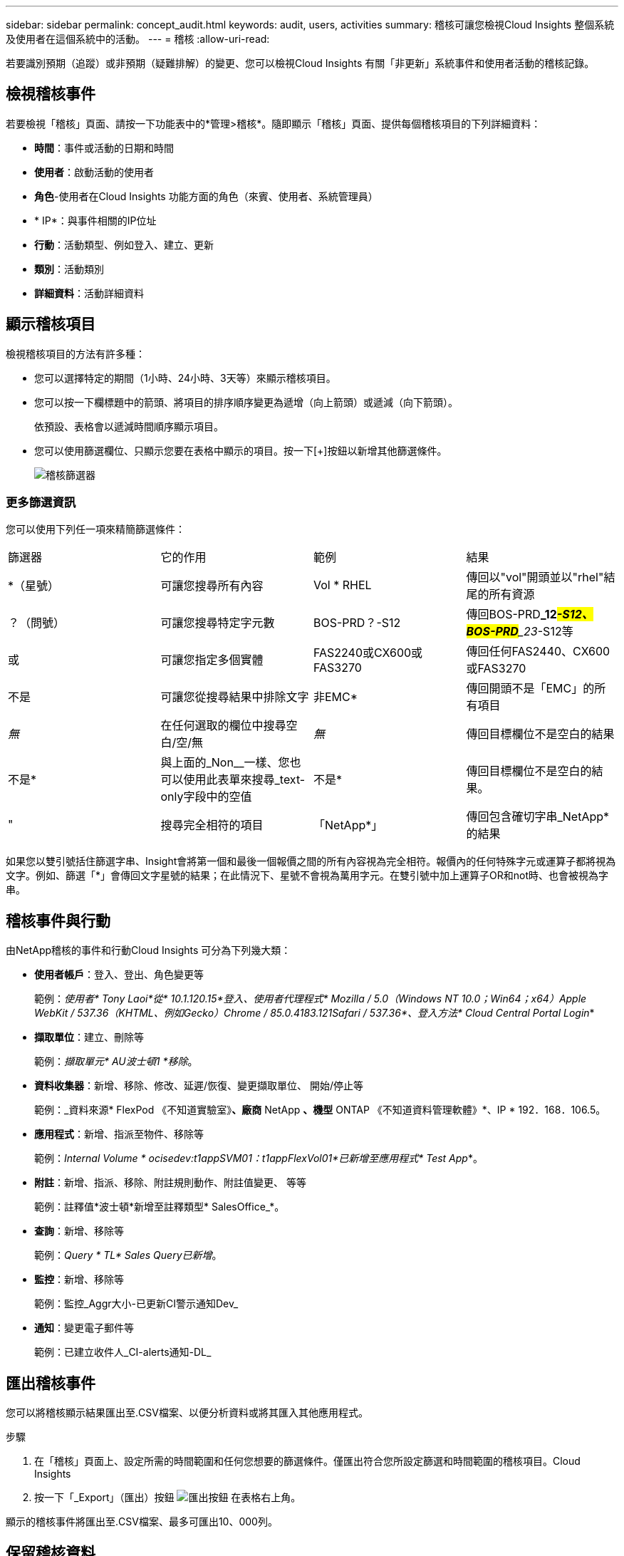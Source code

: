 ---
sidebar: sidebar 
permalink: concept_audit.html 
keywords: audit, users, activities 
summary: 稽核可讓您檢視Cloud Insights 整個系統及使用者在這個系統中的活動。 
---
= 稽核
:allow-uri-read: 


[role="lead"]
若要識別預期（追蹤）或非預期（疑難排解）的變更、您可以檢視Cloud Insights 有關「非更新」系統事件和使用者活動的稽核記錄。



== 檢視稽核事件

若要檢視「稽核」頁面、請按一下功能表中的*管理>稽核*。隨即顯示「稽核」頁面、提供每個稽核項目的下列詳細資料：

* *時間*：事件或活動的日期和時間
* *使用者*：啟動活動的使用者
* *角色*-使用者在Cloud Insights 功能方面的角色（來賓、使用者、系統管理員）
* * IP*：與事件相關的IP位址
* *行動*：活動類型、例如登入、建立、更新
* *類別*：活動類別
* *詳細資料*：活動詳細資料




== 顯示稽核項目

檢視稽核項目的方法有許多種：

* 您可以選擇特定的期間（1小時、24小時、3天等）來顯示稽核項目。
* 您可以按一下欄標題中的箭頭、將項目的排序順序變更為遞增（向上箭頭）或遞減（向下箭頭）。
+
依預設、表格會以遞減時間順序顯示項目。

* 您可以使用篩選欄位、只顯示您要在表格中顯示的項目。按一下[+]按鈕以新增其他篩選條件。
+
image:Audit_Filters.png["稽核篩選器"]





=== 更多篩選資訊

您可以使用下列任一項來精簡篩選條件：

|===


| 篩選器 | 它的作用 | 範例 | 結果 


| *（星號） | 可讓您搜尋所有內容 | Vol * RHEL | 傳回以"vol"開頭並以"rhel"結尾的所有資源 


| ？（問號） | 可讓您搜尋特定字元數 | BOS-PRD？-S12 | 傳回BOS-PRD**_12__#-S12、BOS-PRD**_23__#-S12等 


| 或 | 可讓您指定多個實體 | FAS2240或CX600或FAS3270 | 傳回任何FAS2440、CX600或FAS3270 


| 不是 | 可讓您從搜尋結果中排除文字 | 非EMC* | 傳回開頭不是「EMC」的所有項目 


| _無_ | 在任何選取的欄位中搜尋空白/空/無 | _無_ | 傳回目標欄位不是空白的結果 


| 不是* | 與上面的_Non__一樣、您也可以使用此表單來搜尋_text-only字段中的空值 | 不是* | 傳回目標欄位不是空白的結果。 


| " | 搜尋完全相符的項目 | 「NetApp*」 | 傳回包含確切字串_NetApp*的結果 
|===
如果您以雙引號括住篩選字串、Insight會將第一個和最後一個報價之間的所有內容視為完全相符。報價內的任何特殊字元或運算子都將視為文字。例如、篩選「*」會傳回文字星號的結果；在此情況下、星號不會視為萬用字元。在雙引號中加上運算子OR和not時、也會被視為字串。



== 稽核事件與行動

由NetApp稽核的事件和行動Cloud Insights 可分為下列幾大類：

* *使用者帳戶*：登入、登出、角色變更等
+
範例：_使用者* Tony Laoi*從* 10.1.120.15*登入、使用者代理程式* Mozilla / 5.0（Windows NT 10.0；Win64；x64）Apple WebKit / 537.36（KHTML、例如Gecko）Chrome / 85.0.4183.121Safari / 537.36*、登入方法* Cloud Central Portal Login_*

* *擷取單位*：建立、刪除等
+
範例：_擷取單元* AU波士頓1 *移除_。

* *資料收集器*：新增、移除、修改、延遲/恢復、變更擷取單位、 開始/停止等
+
範例：_資料來源* FlexPod 《不知道實驗室》*、廠商* NetApp *、機型* ONTAP 《不知道資料管理軟體》*、IP * 192．168．106.5。

* *應用程式*：新增、指派至物件、移除等
+
範例：_Internal Volume * ocisedev:t1appSVM01：t1appFlexVol01*已新增至應用程式* Test App_*。

* *附註*：新增、指派、移除、附註規則動作、附註值變更、 等等
+
範例：註釋值*波士頓*新增至註釋類型* SalesOffice_*。

* *查詢*：新增、移除等
+
範例：_Query * TL* Sales Query已新增_。

* *監控*：新增、移除等
+
範例：監控_Aggr大小-已更新CI警示通知Dev_

* *通知*：變更電子郵件等
+
範例：已建立收件人_CI-alerts通知-DL_





== 匯出稽核事件

您可以將稽核顯示結果匯出至.CSV檔案、以便分析資料或將其匯入其他應用程式。

.步驟
. 在「稽核」頁面上、設定所需的時間範圍和任何您想要的篩選條件。僅匯出符合您所設定篩選和時間範圍的稽核項目。Cloud Insights
. 按一下「_Export」（匯出）按鈕 image:ExportButton.png["匯出按鈕"] 在表格右上角。


顯示的稽核事件將匯出至.CSV檔案、最多可匯出10、000列。



== 保留稽核資料

不保留稽核資料的時間長短Cloud Insights 取決於您的版本：

* Basic Edition：稽核資料保留30天
* 標準版和高級版：稽核資料保留1年以上、再加1天


超過保留時間的稽核項目會自動清除。不需要使用者互動。



== 疑難排解

[role="lead"]
您可以在這裡找到有關稽核問題疑難排解的建議。

|===


| *問題：* | *試用：* 


| 我看到稽核訊息告訴我已匯出監視器。 | 自訂監控組態的匯出通常由NetApp工程師在開發和測試新功能時使用。如果您不想看到此訊息、請考慮探索稽核行動中所命名的使用者動作、或聯絡支援部門。 
|===